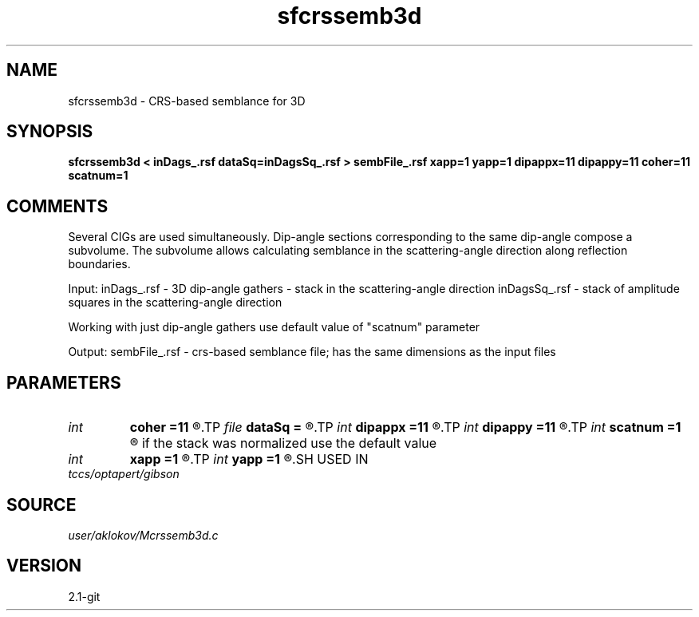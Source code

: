 .TH sfcrssemb3d 1  "APRIL 2019" Madagascar "Madagascar Manuals"
.SH NAME
sfcrssemb3d \- CRS-based semblance for 3D
.SH SYNOPSIS
.B sfcrssemb3d < inDags_.rsf dataSq=inDagsSq_.rsf > sembFile_.rsf xapp=1 yapp=1 dipappx=11 dipappy=11 coher=11 scatnum=1
.SH COMMENTS
Several CIGs are used simultaneously. Dip-angle sections corresponding to the same 
dip-angle compose a subvolume. The subvolume allows calculating semblance in the
scattering-angle direction along reflection boundaries.

Input:
inDags_.rsf   - 3D dip-angle gathers - stack in the scattering-angle direction
inDagsSq_.rsf - stack of amplitude squares in the scattering-angle direction

Working with just dip-angle gathers use default value of "scatnum" parameter

Output:
sembFile_.rsf - crs-based semblance file; has the same dimensions as the input files

.SH PARAMETERS
.PD 0
.TP
.I int    
.B coher
.B =11
.R  	height of a vertical window for semblance calculation
.TP
.I file   
.B dataSq
.B =
.R  	auxiliary input file name
.TP
.I int    
.B dipappx
.B =11
.R  	number of traces in the x-dip direction processed simultaneously
.TP
.I int    
.B dipappy
.B =11
.R  	number of traces in the y-dip direction processed simultaneously
.TP
.I int    
.B scatnum
.B =1
.R  	shows how many traces were stacked in the scattering angle direction; 
       if the stack was normalized use the default value
.TP
.I int    
.B xapp
.B =1
.R  	number of CIGs in the inline-direction processed simultaneously
.TP
.I int    
.B yapp
.B =1
.R  	number of CIGs in the crossline-direction processed simultaneously
.SH USED IN
.TP
.I tccs/optapert/gibson
.SH SOURCE
.I user/aklokov/Mcrssemb3d.c
.SH VERSION
2.1-git
